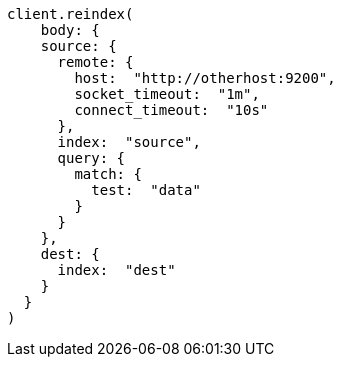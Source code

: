 [source, ruby]
----
client.reindex(
    body: {
    source: {
      remote: {
        host:  "http://otherhost:9200",
        socket_timeout:  "1m",
        connect_timeout:  "10s"
      },
      index:  "source",
      query: {
        match: {
          test:  "data"
        }
      }
    },
    dest: {
      index:  "dest"
    }
  }
)
----
